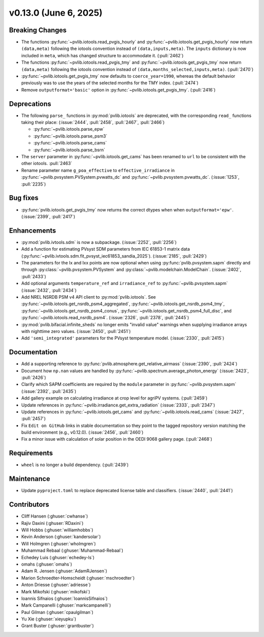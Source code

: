 .. _whatsnew_01300:


v0.13.0 (June 6, 2025)
----------------------

Breaking Changes
~~~~~~~~~~~~~~~~
* The functions :py:func:`~pvlib.iotools.read_pvgis_hourly` and
  :py:func:`~pvlib.iotools.get_pvgis_hourly` now return ``(data,meta)``
  following the iotools convention instead of ``(data,inputs,meta)``.
  The ``inputs`` dictionary is now included in ``meta``, which
  has changed structure to accommodate it. (:pull:`2462`)
* The functions :py:func:`~pvlib.iotools.read_pvgis_tmy` and
  :py:func:`~pvlib.iotools.get_pvgis_tmy` now return ``(data,meta)``
  following the iotools convention instead of ``(data,months_selected,inputs,meta)``.
  (:pull:`2470`)
* :py:func:`~pvlib.iotools.get_pvgis_tmy` now defaults to ``coerce_year=1990``,
  whereas the default behavior previously was to use the years of the selected
  months for the TMY index. (:pull:`2474`)
* Remove ``outputformat='basic'`` option in :py:func:`~pvlib.iotools.get_pvgis_tmy`.
  (:pull:`2416`)

Deprecations
~~~~~~~~~~~~
* The following ``parse_`` functions in :py:mod:`pvlib.iotools` are deprecated,
  with the corresponding ``read_`` functions taking their place: (:issue:`2444`, :pull:`2458`,
  :pull:`2467`, :pull:`2466`)

  - :py:func:`~pvlib.iotools.parse_epw`
  - :py:func:`~pvlib.iotools.parse_psm3`
  - :py:func:`~pvlib.iotools.parse_cams`
  - :py:func:`~pvlib.iotools.parse_bsrn`

* The ``server`` parameter in :py:func:`~pvlib.iotools.get_cams` has been renamed
  to ``url`` to be consistent with the other iotools.
  :pull:`2463`
* Rename parameter name ``g_poa_effective`` to ``effective_irradiance`` in
  :py:func:`~pvlib.pvsystem.PVSystem.pvwatts_dc` and :py:func:`~pvlib.pvsystem.pvwatts_dc`.
  (:issue:`1253`, :pull:`2235`)

Bug fixes
~~~~~~~~~
* :py:func:`pvlib.iotools.get_pvgis_tmy` now returns the correct dtypes when
  when ``outputformat='epw'``. (:issue:`2399`, :pull:`2417`)

Enhancements
~~~~~~~~~~~~
* :py:mod:`pvlib.ivtools.sdm` is now a subpackage. (:issue:`2252`, :pull:`2256`)
* Add a function for estimating PVsyst SDM parameters from IEC 61853-1 matrix
  data (:py:func:`~pvlib.ivtools.sdm.fit_pvsyst_iec61853_sandia_2025`). (:issue:`2185`, :pull:`2429`)
* The parameters for the Ix and Ixx points are now optional when using
  :py:func:`pvlib.pvsystem.sapm` directly and through
  :py:class:`~pvlib.pvsystem.PVSystem` and :py:class:`~pvlib.modelchain.ModelChain`.
  (:issue:`2402`, :pull:`2433`)
* Add optional arguments ``temperature_ref`` and ``irradiance_ref`` to
  :py:func:`~pvlib.pvsystem.sapm` (:issue:`2432`, :pull:`2434`)
* Add NREL NSRDB PSM v4 API client to :py:mod:`pvlib.iotools`. See
  :py:func:`~pvlib.iotools.get_nsrdb_psm4_aggregated`,
  :py:func:`~pvlib.iotools.get_nsrdb_psm4_tmy`,
  :py:func:`~pvlib.iotools.get_nsrdb_psm4_conus`,
  :py:func:`~pvlib.iotools.get_nsrdb_psm4_full_disc`, and
  :py:func:`~pvlib.iotools.read_nsrdb_psm4`. (:issue:`2326`, :pull:`2378`, :pull:`2445`)
* :py:mod:`pvlib.bifacial.infinite_sheds` no longer emits "invalid value" warnings
  when supplying irradiance arrays with nighttime zero values. (:issue:`2450`, :pull:`2451`)
* Add ``'semi_integrated'`` parameters for the PVsyst temperature model.
  (:issue:`2330`, :pull:`2415`)

Documentation
~~~~~~~~~~~~~
* Add a supporting reference to :py:func:`pvlib.atmosphere.get_relative_airmass` (:issue:`2390`, :pull:`2424`)
* Document how ``np.nan`` values are handled by :py:func:`~pvlib.spectrum.average_photon_energy`
  (:issue:`2423`, :pull:`2426`)
* Clarify which SAPM coefficients are required by the ``module`` parameter in
  :py:func:`~pvlib.pvsystem.sapm` (:issue:`2392`, :pull:`2435`)
* Add gallery example on calculating irradiance at crop level for agriPV systems.
  (:pull:`2459`)
* Update references in :py:func:`~pvlib.irradiance.get_extra_radiation`
  (:issue:`2333`, :pull:`2347`)
* Update references in :py:func:`~pvlib.iotools.get_cams` and :py:func:`~pvlib.iotools.read_cams`
  (:issue:`2427`, :pull:`2457`)
* Fix ``Edit on GitHub`` links in stable documentation so they point to the tagged repository version matching the build environment (e.g., v0.12.0). (:issue:`2456`, :pull:`2460`)
* Fix a minor issue with calculation of solar position in the OEDI 9068 gallery page. (:pull:`2468`)

Requirements
~~~~~~~~~~~~
* ``wheel`` is no longer a build dependency. (:pull:`2439`)

Maintenance
~~~~~~~~~~~
* Update ``pyproject.toml`` to replace deprecated license table and
  classifiers. (:issue:`2440`, :pull:`2441`)

Contributors
~~~~~~~~~~~~
* Cliff Hansen (:ghuser:`cwhanse`)
* Rajiv Daxini (:ghuser:`RDaxini`)
* Will Hobbs (:ghuser:`williamhobbs`)
* Kevin Anderson (:ghuser:`kandersolar`)
* Will Holmgren (:ghuser:`wholmgren`)
* Muhammad Rebaal (:ghuser:`Muhammad-Rebaal`)
* Echedey Luis (:ghuser:`echedey-ls`)
* omahs (:ghuser:`omahs`)
* Adam R. Jensen (:ghuser:`AdamRJensen`)
* Marion Schroedter-Homscheidt (:ghuser:`mschroedter`)
* Anton Driesse (:ghuser:`adriesse`)
* Mark Mikofski (:ghuser:`mikofski`)
* Ioannis Sifnaios (:ghuser:`IoannisSifnaios`)
* Mark Campanelli (:ghuser:`markcampanelli`)
* Paul Gilman (:ghuser:`cpaulgilman`)
* Yu Xie (:ghuser:`xieyupku`)
* Grant Buster (:ghuser:`grantbuster`)

